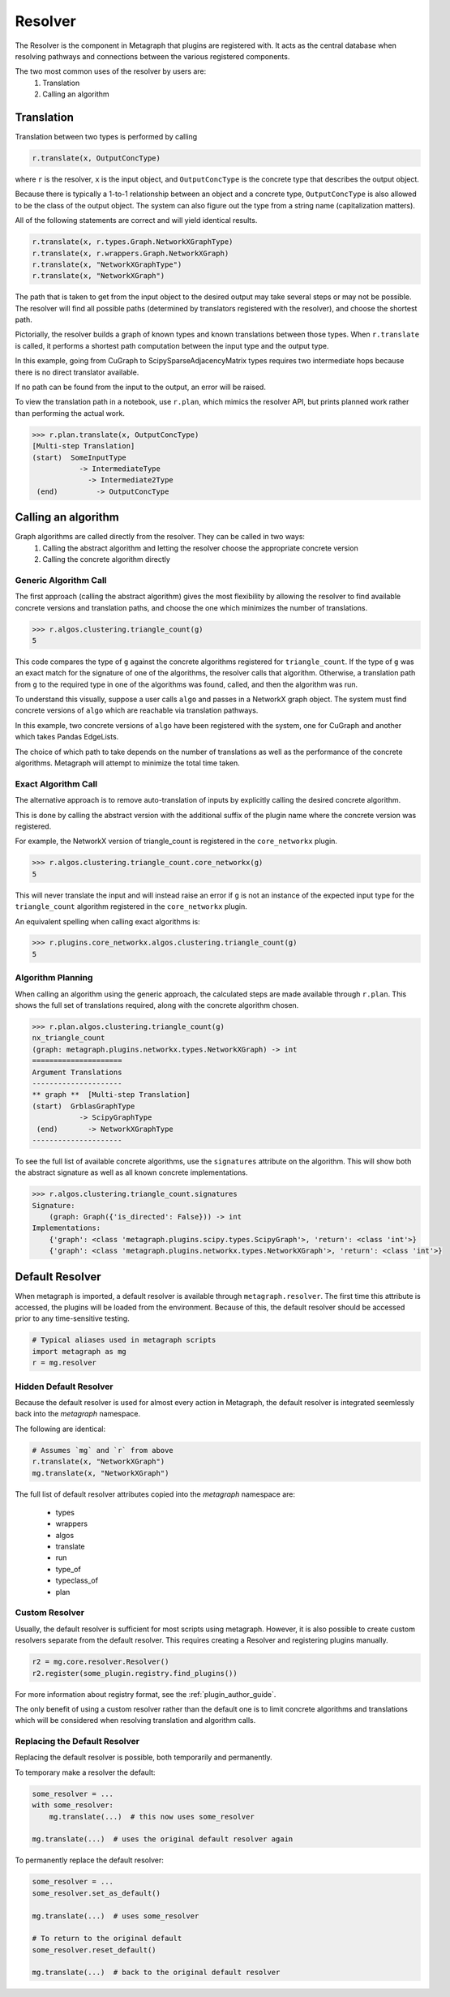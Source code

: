 Resolver
============

The Resolver is the component in Metagraph that plugins are registered with.
It acts as the central database when resolving pathways and connections between
the various registered components.

The two most common uses of the resolver by users are:
  1. Translation
  2. Calling an algorithm

Translation
-----------

Translation between two types is performed by calling

.. code-block:: python

    r.translate(x, OutputConcType)

where ``r`` is the resolver, ``x`` is the input object, and ``OutputConcType`` is the concrete type that
describes the output object.

Because there is typically a 1-to-1 relationship between an object and a concrete type,
``OutputConcType`` is also allowed to be the class of the output object. The system can also
figure out the type from a string name (capitalization matters).

All of the following statements are correct and will yield identical results.

.. code-block:: python

    r.translate(x, r.types.Graph.NetworkXGraphType)
    r.translate(x, r.wrappers.Graph.NetworkXGraph)
    r.translate(x, "NetworkXGraphType")
    r.translate(x, "NetworkXGraph")


The path that is taken to get from the input object to the desired output may take several
steps or may not be possible. The resolver will find all possible paths (determined by translators
registered with the resolver), and choose the shortest path.

Pictorially, the resolver builds a graph of known types and known translations between those types.
When ``r.translate`` is called, it performs a shortest path computation between the input type and
the output type.

.. image:: translation.png
   :scale: 65%

In this example, going from CuGraph to ScipySparseAdjacencyMatrix types requires two intermediate hops
because there is no direct translator available.

If no path can be found from the input to the output, an error will be raised.

To view the translation path in a notebook, use ``r.plan``, which mimics the resolver API,
but prints planned work rather than performing the actual work.

.. code-block:: python

    >>> r.plan.translate(x, OutputConcType)
    [Multi-step Translation]
    (start)  SomeInputType
               -> IntermediateType
                 -> Intermediate2Type
     (end)         -> OutputConcType


Calling an algorithm
--------------------

Graph algorithms are called directly from the resolver. They can be called in two ways:
  1. Calling the abstract algorithm and letting the resolver choose the appropriate concrete version
  2. Calling the concrete algorithm directly

Generic Algorithm Call
~~~~~~~~~~~~~~~~~~~~~~

The first approach (calling the abstract algorithm) gives the most flexibility by allowing
the resolver to find available concrete versions and translation paths, and choose the one which
minimizes the number of translations.

.. code-block:: python

    >>> r.algos.clustering.triangle_count(g)
    5

This code compares the type of ``g`` against the concrete algorithms registered for ``triangle_count``.
If the type of ``g`` was an exact match for the signature of one of the algorithms, the resolver calls
that algorithm. Otherwise, a translation path from ``g`` to the required type in one of the algorithms
was found, called, and then the algorithm was run.

To understand this visually, suppose a user calls ``algo`` and passes in a NetworkX graph object.
The system must find concrete versions of ``algo`` which are reachable via translation pathways.

In this example, two concrete versions of ``algo`` have been registered with the system, one for
CuGraph and another which takes Pandas EdgeLists.

.. image:: dispatch.png
   :scale: 65%

The choice of which path to take depends on the number of translations as well as the performance
of the concrete algorithms. Metagraph will attempt to minimize the total time taken.

.. _exact_algorithm_call:

Exact Algorithm Call
~~~~~~~~~~~~~~~~~~~~

The alternative approach is to remove auto-translation of inputs by explicitly calling the desired
concrete algorithm.

This is done by calling the abstract version with the additional suffix of
the plugin name where the concrete version was registered.

For example, the NetworkX version of triangle_count is registered in the ``core_networkx`` plugin.

.. code-block:: python

    >>> r.algos.clustering.triangle_count.core_networkx(g)
    5

This will never translate the input and will instead raise an error if ``g`` is not an instance of
the expected input type for the ``triangle_count`` algorithm registered in the ``core_networkx``
plugin.

An equivalent spelling when calling exact algorithms is:

.. code-block:: python

    >>> r.plugins.core_networkx.algos.clustering.triangle_count(g)
    5


Algorithm Planning
~~~~~~~~~~~~~~~~~~

When calling an algorithm using the generic approach, the calculated steps are made available through
``r.plan``. This shows the full set of translations required, along with the concrete algorithm
chosen.

.. code-block:: python

    >>> r.plan.algos.clustering.triangle_count(g)
    nx_triangle_count
    (graph: metagraph.plugins.networkx.types.NetworkXGraph) -> int
    =====================
    Argument Translations
    ---------------------
    ** graph **  [Multi-step Translation]
    (start)  GrblasGraphType
               -> ScipyGraphType
     (end)       -> NetworkXGraphType
    ---------------------

To see the full list of available concrete algorithms, use the ``signatures`` attribute
on the algorithm. This will show both the abstract signature as well as all known concrete implementations.

.. code-block:: python

    >>> r.algos.clustering.triangle_count.signatures
    Signature:
        (graph: Graph({'is_directed': False})) -> int
    Implementations:
        {'graph': <class 'metagraph.plugins.scipy.types.ScipyGraph'>, 'return': <class 'int'>}
        {'graph': <class 'metagraph.plugins.networkx.types.NetworkXGraph'>, 'return': <class 'int'>}


Default Resolver
----------------

When metagraph is imported, a default resolver is available through ``metagraph.resolver``.
The first time this attribute is accessed, the plugins will be loaded from the environment.
Because of this, the default resolver should be accessed prior to any time-sensitive testing.

.. code-block:: python

    # Typical aliases used in metagraph scripts
    import metagraph as mg
    r = mg.resolver

Hidden Default Resolver
~~~~~~~~~~~~~~~~~~~~~~~
Because the default resolver is used for almost every action in Metagraph, the default resolver
is integrated seemlessly back into the `metagraph` namespace.

The following are identical:

.. code-block:: python

    # Assumes `mg` and `r` from above
    r.translate(x, "NetworkXGraph")
    mg.translate(x, "NetworkXGraph")

The full list of default resolver attributes copied into the `metagraph` namespace are:

 - types
 - wrappers
 - algos
 - translate
 - run
 - type_of
 - typeclass_of
 - plan

Custom Resolver
~~~~~~~~~~~~~~~

Usually, the default resolver is sufficient for most scripts using metagraph. However, it is
also possible to create custom resolvers separate from the default resolver. This requires
creating a Resolver and registering plugins manually.

.. code-block:: python

    r2 = mg.core.resolver.Resolver()
    r2.register(some_plugin.registry.find_plugins())

For more information about registry format, see the :ref:`plugin_author_guide`.

The only benefit of using a custom resolver rather than the default one is to limit concrete algorithms
and translations which will be considered when resolving translation and algorithm calls.

.. _replacing_default_resolver:

Replacing the Default Resolver
~~~~~~~~~~~~~~~~~~~~~~~~~~~~~~

Replacing the default resolver is possible, both temporarily and permanently.

To temporary make a resolver the default:

.. code-block:: python

    some_resolver = ...
    with some_resolver:
        mg.translate(...)  # this now uses some_resolver

    mg.translate(...)  # uses the original default resolver again

To permanently replace the default resolver:

.. code-block:: python

    some_resolver = ...
    some_resolver.set_as_default()

    mg.translate(...)  # uses some_resolver

    # To return to the original default
    some_resolver.reset_default()

    mg.translate(...)  # back to the original default resolver

